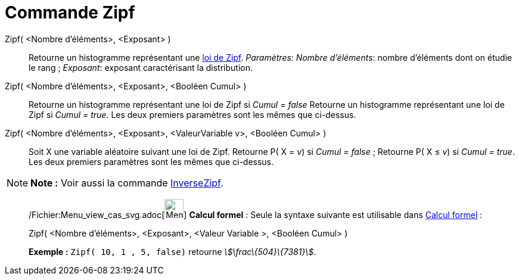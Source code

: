 = Commande Zipf
:page-en: commands/Zipf_Command
ifdef::env-github[:imagesdir: /fr/modules/ROOT/assets/images]

Zipf( <Nombre d'éléments>, <Exposant> )::
  Retourne un histogramme représentant une http://en.wikipedia.org/wiki/fr:Loi_de_Zipf[loi de Zipf].
  _Paramètres:_
  _Nombre d'éléments_: nombre d'éléments dont on étudie le rang ;
  _Exposant_: exposant caractérisant la distribution.

Zipf( <Nombre d'éléments>, <Exposant>, <Booléen Cumul> )::
  Retourne un histogramme représentant une loi de Zipf si _Cumul = false_
  Retourne un histogramme représentant une loi de Zipf si _Cumul = true_.
  Les deux premiers paramètres sont les mêmes que ci-dessus.

Zipf( <Nombre d'éléments>, <Exposant>, <ValeurVariable v>, <Booléen Cumul> )::
  Soit X une variable aléatoire suivant une loi de Zipf.
  Retourne P( X = _v_) si _Cumul = false_ ;
  Retourne P( X ≤ _v_) si _Cumul = true_.
  Les deux premiers paramètres sont les mêmes que ci-dessus.

[NOTE]
====

*Note :* Voir aussi la commande xref:/commands/InverseZipf.adoc[InverseZipf].

====

____________________________________________________________

/Fichier:Menu_view_cas_svg.adoc[image:32px-Menu_view_cas.svg.png[Menu view cas.svg,width=32,height=32]] *Calcul
formel* : Seule la syntaxe suivante est utilisable dans xref:/Calcul_formel.adoc[Calcul formel] :

Zipf( <Nombre d'éléments>, <Exposant>, <Valeur Variable >, <Booléen Cumul> )::

[EXAMPLE]
====

*Exemple :* `++Zipf( 10, 1 , 5, false)++` retourne _stem:[\frac\{504}\{7381}]_.

====
